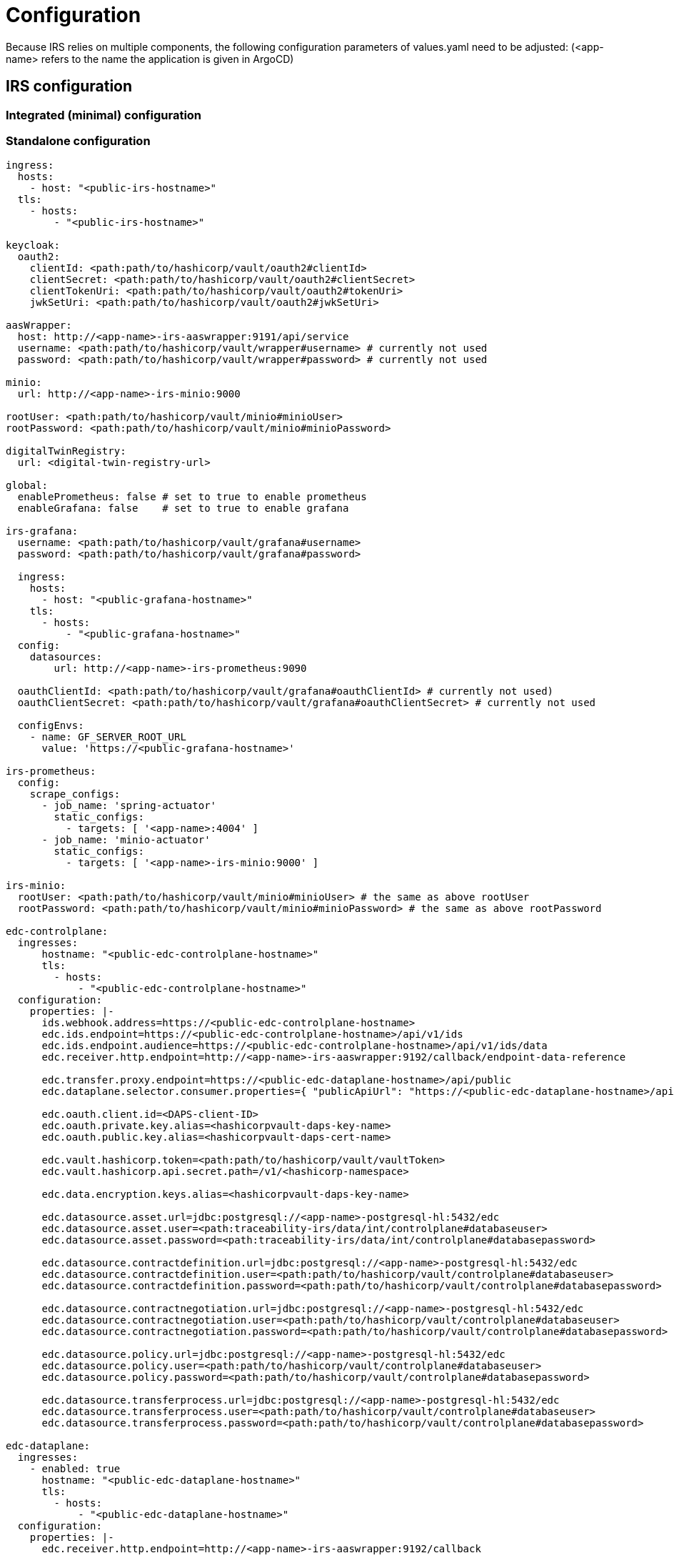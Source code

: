 = Configuration

Because IRS relies on multiple components, the following configuration parameters of values.yaml need to be adjusted:
(<app-name> refers to the name the application is given in ArgoCD)

== IRS configuration

=== Integrated (minimal) configuration

=== Standalone configuration

[source,yaml]
----
ingress:
  hosts:
    - host: "<public-irs-hostname>"
  tls:
    - hosts:
        - "<public-irs-hostname>"

keycloak:
  oauth2:
    clientId: <path:path/to/hashicorp/vault/oauth2#clientId>
    clientSecret: <path:path/to/hashicorp/vault/oauth2#clientSecret>
    clientTokenUri: <path:path/to/hashicorp/vault/oauth2#tokenUri>
    jwkSetUri: <path:path/to/hashicorp/vault/oauth2#jwkSetUri>

aasWrapper:
  host: http://<app-name>-irs-aaswrapper:9191/api/service
  username: <path:path/to/hashicorp/vault/wrapper#username> # currently not used
  password: <path:path/to/hashicorp/vault/wrapper#password> # currently not used

minio:
  url: http://<app-name>-irs-minio:9000

rootUser: <path:path/to/hashicorp/vault/minio#minioUser>
rootPassword: <path:path/to/hashicorp/vault/minio#minioPassword>

digitalTwinRegistry:
  url: <digital-twin-registry-url>

global:
  enablePrometheus: false # set to true to enable prometheus
  enableGrafana: false    # set to true to enable grafana

irs-grafana:
  username: <path:path/to/hashicorp/vault/grafana#username>
  password: <path:path/to/hashicorp/vault/grafana#password>

  ingress:
    hosts:
      - host: "<public-grafana-hostname>"
    tls:
      - hosts:
          - "<public-grafana-hostname>"
  config:
    datasources:
        url: http://<app-name>-irs-prometheus:9090

  oauthClientId: <path:path/to/hashicorp/vault/grafana#oauthClientId> # currently not used)
  oauthClientSecret: <path:path/to/hashicorp/vault/grafana#oauthClientSecret> # currently not used

  configEnvs:
    - name: GF_SERVER_ROOT_URL
      value: 'https://<public-grafana-hostname>'

irs-prometheus:
  config:
    scrape_configs:
      - job_name: 'spring-actuator'
        static_configs:
          - targets: [ '<app-name>:4004' ]
      - job_name: 'minio-actuator'
        static_configs:
          - targets: [ '<app-name>-irs-minio:9000' ]

irs-minio:
  rootUser: <path:path/to/hashicorp/vault/minio#minioUser> # the same as above rootUser
  rootPassword: <path:path/to/hashicorp/vault/minio#minioPassword> # the same as above rootPassword

edc-controlplane:
  ingresses:
      hostname: "<public-edc-controlplane-hostname>"
      tls:
        - hosts:
            - "<public-edc-controlplane-hostname>"
  configuration:
    properties: |-
      ids.webhook.address=https://<public-edc-controlplane-hostname>
      edc.ids.endpoint=https://<public-edc-controlplane-hostname>/api/v1/ids
      edc.ids.endpoint.audience=https://<public-edc-controlplane-hostname>/api/v1/ids/data
      edc.receiver.http.endpoint=http://<app-name>-irs-aaswrapper:9192/callback/endpoint-data-reference

      edc.transfer.proxy.endpoint=https://<public-edc-dataplane-hostname>/api/public
      edc.dataplane.selector.consumer.properties={ "publicApiUrl": "https://<public-edc-dataplane-hostname>/api/public" }

      edc.oauth.client.id=<DAPS-client-ID>
      edc.oauth.private.key.alias=<hashicorpvault-daps-key-name>
      edc.oauth.public.key.alias=<hashicorpvault-daps-cert-name>

      edc.vault.hashicorp.token=<path:path/to/hashicorp/vault/vaultToken>
      edc.vault.hashicorp.api.secret.path=/v1/<hashicorp-namespace>

      edc.data.encryption.keys.alias=<hashicorpvault-daps-key-name>

      edc.datasource.asset.url=jdbc:postgresql://<app-name>-postgresql-hl:5432/edc
      edc.datasource.asset.user=<path:traceability-irs/data/int/controlplane#databaseuser>
      edc.datasource.asset.password=<path:traceability-irs/data/int/controlplane#databasepassword>

      edc.datasource.contractdefinition.url=jdbc:postgresql://<app-name>-postgresql-hl:5432/edc
      edc.datasource.contractdefinition.user=<path:path/to/hashicorp/vault/controlplane#databaseuser>
      edc.datasource.contractdefinition.password=<path:path/to/hashicorp/vault/controlplane#databasepassword>

      edc.datasource.contractnegotiation.url=jdbc:postgresql://<app-name>-postgresql-hl:5432/edc
      edc.datasource.contractnegotiation.user=<path:path/to/hashicorp/vault/controlplane#databaseuser>
      edc.datasource.contractnegotiation.password=<path:path/to/hashicorp/vault/controlplane#databasepassword>

      edc.datasource.policy.url=jdbc:postgresql://<app-name>-postgresql-hl:5432/edc
      edc.datasource.policy.user=<path:path/to/hashicorp/vault/controlplane#databaseuser>
      edc.datasource.policy.password=<path:path/to/hashicorp/vault/controlplane#databasepassword>

      edc.datasource.transferprocess.url=jdbc:postgresql://<app-name>-postgresql-hl:5432/edc
      edc.datasource.transferprocess.user=<path:path/to/hashicorp/vault/controlplane#databaseuser>
      edc.datasource.transferprocess.password=<path:path/to/hashicorp/vault/controlplane#databasepassword>

edc-dataplane:
  ingresses:
    - enabled: true
      hostname: "<public-edc-dataplane-hostname>"
      tls:
        - hosts:
            - "<public-edc-dataplane-hostname>"
  configuration:
    properties: |-
      edc.receiver.http.endpoint=http://<app-name>-irs-aaswrapper:9192/callback

      edc.oauth.client.id=<DAPS-client-ID>
      edc.oauth.private.key.alias=<hashicorpvault-daps-key-name>
      edc.oauth.public.key.alias=<hashicorpvault-daps-cert-name>

      edc.vault.hashicorp.token=<path:path/to/hashicorp/vault/vaultToken>
      edc.vault.hashicorp.api.secret.path=/v1/<hashicorp-namespace>

postgresql:
  auth:
    postgresPassword: <path:path/to/hashicorp/vault/controlplane#databasepassword>
    username: <path:path/to/hashicorp/vault/controlplane#databaseuser>
    password: <path:path/to/hashicorp/vault/controlplane#databasepassword>
----